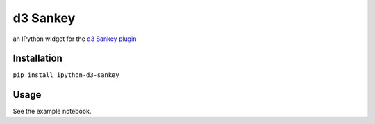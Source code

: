 
d3 Sankey
=========

an IPython widget for the `d3 Sankey
plugin <http://bost.ocks.org/mike/sankey/>`__

Installation
------------

``pip install ipython-d3-sankey``

Usage
-----

See the example notebook.
